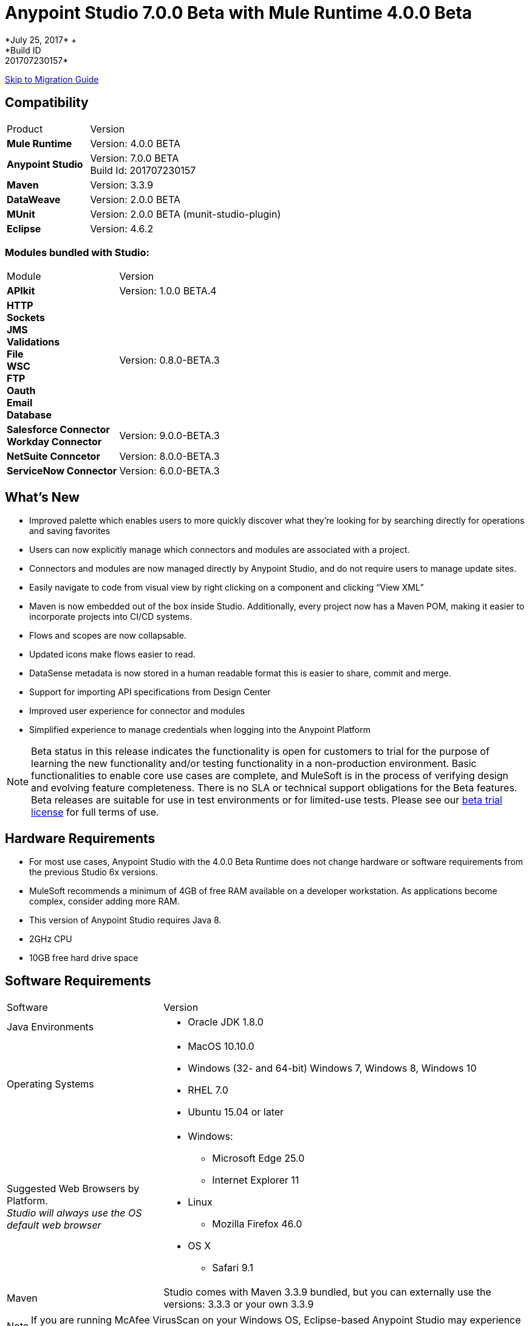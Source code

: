 = Anypoint Studio 7.0.0 Beta with Mule Runtime 4.0.0 Beta
*July 25, 2017* +
*Build ID: 201707230157*

xref:migration[Skip to Migration Guide]

== Compatibility

[cols="30a,70a"]
|===
| Product | Version
| *Mule Runtime*
| Version: 4.0.0 BETA

|*Anypoint Studio*
|Version: 7.0.0 BETA  +
Build Id: 201707230157

|*Maven*
|Version: 3.3.9

|*DataWeave* +
|Version: 2.0.0 BETA

|*MUnit* +
|Version: 2.0.0 BETA (munit-studio-plugin)

|*Eclipse* +
|Version: 4.6.2

|===

=== Modules bundled with Studio:

[cols="30a,70a"]
|===
| Module | Version
| *APIkit*
| Version:  1.0.0 BETA.4

|*HTTP* +
*Sockets* +
*JMS* +
*Validations* +
*File* +
*WSC* +
*FTP* +
*Oauth* +
*Email* +
*Database*
|Version: 0.8.0-BETA.3

|*Salesforce Connector* +
*Workday Connector*
|Version:  9.0.0-BETA.3

|*NetSuite Conncetor* +
|Version:  8.0.0-BETA.3

|*ServiceNow Connector* +
|Version: 6.0.0-BETA.3
|===

== What's New

* Improved palette which enables users to more quickly discover what they’re looking for by searching directly for operations and saving favorites
* Users can now explicitly manage which connectors and modules are associated with a project.
* Connectors and modules are now managed directly by Anypoint Studio, and do not require users to manage update sites.
* Easily navigate to code from visual view by right clicking on a component and clicking “View XML”
* Maven is now embedded out of the box inside Studio. Additionally, every project now has a Maven POM, making it easier to incorporate projects into CI/CD systems.
* Flows and scopes are now collapsable.
* Updated icons make flows easier to read.
* DataSense metadata is now stored in a human readable format this is easier to share, commit and merge.
* Support for importing API specifications from Design Center
* Improved user experience for connector and modules
* Simplified experience to manage credentials when logging into the Anypoint Platform


[NOTE]
--
Beta status in this release indicates the functionality is open for customers to trial for the purpose of learning the new functionality and/or testing functionality in a non-production environment. Basic functionalities to enable core use cases are complete, and MuleSoft is in the process of verifying design and evolving feature completeness. There is no SLA or technical support obligations for the Beta features. Beta releases are suitable for use in test environments or for limited-use tests.  Please see our link:https://www.mulesoft.com/legal/product-trial-commercialfree-licenses[beta trial license] for full terms of use.
--

== Hardware Requirements

* For most use cases, Anypoint Studio with the 4.0.0 Beta Runtime does not change hardware or software requirements from the previous Studio 6x versions.
* MuleSoft recommends a minimum of 4GB of free RAM available on a developer workstation. As applications become complex, consider adding more RAM.
* This version of Anypoint Studio requires Java 8.

* 2GHz CPU
* 10GB free hard drive space

== Software Requirements

[cols="30a,70a"]
|===
| Software | Version
|Java Environments
| * Oracle JDK 1.8.0
|Operating Systems |* MacOS 10.10.0 +
* Windows (32- and 64-bit) Windows 7, Windows 8, Windows 10 +
* RHEL 7.0 +
* Ubuntu 15.04 or later
|Suggested Web Browsers by Platform. +
_Studio will always use the OS default web browser_ | * Windows: +
** Microsoft Edge 25.0  +
** Internet Explorer 11 +
* Linux +
** Mozilla Firefox 46.0  +
* OS X +
** Safari 9.1
| Maven
| Studio comes with Maven 3.3.9 bundled, but you can externally use the versions: 3.3.3 or your own  3.3.9
|===

[NOTE]
--
If you are running McAfee VirusScan on your Windows OS, Eclipse-based Anypoint Studio may experience negative performance impacts. McAfee has suggested the following remedy link:https://kc.mcafee.com/corporate/index?page=content&id=KB58727[options].
--

== Known Issues

* DataWeave editor does not support regex as function parameters STUDIO-9069
* Metadata: can not create XML types from samples that contains CDATA STUDIO-9436
* Application-types file is not updated when deleting MP from XML view. STUDIO-9505
* Metadata tree is not being updated for Flows. STUDIO-9522
* Dependencies are not refreshed properly if the pom is updated while the dependencies are being resolved.STUDIO-9540
* APIKit does not support metadata
* First time you create a MUnit test from a Flow you get a message saying that you have to wait for the dependencies to be added to the project and then try again. +
Some existing features in Studio 6.x are not yet supported in Studio 7: Domains, Custom Policies, APISync, Anypoint Private Cloud, Gateway runtime connectivity.
* To be able to deploy a project which uses the runtime 4.0.0 into Cloudhub you need to have certain permissions in your Anypoint Platform user to see runtime 4.0.0 when deploying it.
* Anypoint Studio uses your configured default browser to display web content such as Exchange and the Runtime Manager UI when deploying an application to Anypoint Platform. If your default internet browser does not display this content correctly, you can configure Anypoint Studio to use a Mozilla/XULRunner runtime environment as the underlying renderer for the Web UI. See link:/anypoint-studio/v/7/troubleshoot-studio-issues-faq[Troubleshooting Studio] for more information.
* Mule modules needs to provide icons, today many of the modules have the generic icon. MULE-11437
* XML Metadata is not generated correctly when the provided sample has namespaces. MULE-12859
* Validation error when required attribute is written with double quotes in a Choice expression. STUDIO-9386
* Generated UI in Mule properties editors for Modules that use Map<String,List<String>> type of structures such as MongoDB will not work. STUDIO-9570
* Includes are not resolved correctly when creating a new apikit project.  STUDIO-9573
* Running application "Pom.xml" is not updated when changing dependencies. STUDIO-9148
* Mule plugins with snapshot versions should always be regenerated.STUDIO-8716
* DataSense does not work for connectors not shipped with Studio. STUDIO-9591
== Migration Guide

Studio 7 only supports Mule 4 projects. The structure of the project, export format, xml and scripting language are different. For the beta, users must migrate Mule 3 projects to Mule 4 manually, before they can be used in Studio 7. Please see the Mule migration guide for more information.


== JIRA Ticket List for Anypoint Studio

=== Tasks

* STUDIO-5560 - Make all containers collapsible
* STUDIO-6797 - Define embedded documentation experience
* STUDIO-7505 - Move to java 8
* STUDIO-7664 - Update autocompletion to use the new Metadata Model
* STUDIO-7665 - Update studio metadata cache to use the new Medatada model
* STUDIO-7666 - POC: Have a mule running in background to make datasense requests
* STUDIO-7667 - Update Metadata explorer to use the new Medata Data model
* STUDIO-7668 - Define migration strategy for metadata
* STUDIO-7669 - Update Studio metadata propagation to use the new metadata model
* STUDIO-7670 - Create a Datasense Mule agent client
* STUDIO-7675 - Create Metadata request using the new Metadata model
* STUDIO-7767 - Update SAP Connector to generate the new metadata model
* STUDIO-8058 - Load extension from mule server
* STUDIO-8059 - Remove datamapper code from studio 7 branch
* STUDIO-8066 - Use RAML parser v2 for RAML 0.8
* STUDIO-8093 - POC: Change studio model to use the native XML editor model
* STUDIO-8119 - Add MUnit to studio 7 build when there is a mule 4 working version
* STUDIO-8141 - Add mechanism to override editors provided by connectors
* STUDIO-8288 - Remove black list when all elements are in place
* STUDIO-8356 - Use the DisplayName property provided by the extensions to generate the caption
* STUDIO-8360 - Rename icons so that they match the name of the generated ones
* STUDIO-8361 - Create a sockets icon for Mule 4
* STUDIO-8362 - Refactor icons cache
* STUDIO-8377 - Define UI for configuring elements that can be defined inline, globaly or by expression
* STUDIO-8400 - Reduce maven startup/download time (prepackage m2 repo)
* STUDIO-8401 - Add Mule extensions to project from exchange
* STUDIO-8406 - Add test connecton in SDK generated editor, for extensions that have connection providers
* STUDIO-8434 - Review validation connector for mule 4
* STUDIO-8436 - Review DFL test for mule 4
* STUDIO-8452 - Add an option to collapse or expand all flows/containers
* STUDIO-8458 - Add an APIKit version compatible with mule 4
* STUDIO-8568 - Review with Mule, what core modules will be handled as external modules
* STUDIO-8622 - ExtensionModel should be loaded using the runtime-tooling-client
* STUDIO-8665 - DW: validate Drag and Drop code generation changes
* STUDIO-8709 - Remove zip type from mule plugin dependencias, as we need to depend from jars
* STUDIO-8729 - Add a maven populate task for mule-plugins that don't come with the distribution
* STUDIO-8752 - Verify that extension's streaming strategy is correctly integrated
* STUDIO-8777 - Remove transactional element
* STUDIO-8786 - Remove OGNL Expression Language
* STUDIO-8787 - Rename attributes that changed in mule core xsd
* STUDIO-8789 - Remove threading profile as child element
* STUDIO-8790 - Remove unsupported elements
* STUDIO-8791 - Remove jersey module from Studio 7
* STUDIO-8792 - Remove validations module from mule 4
* STUDIO-8815 - Rename block scope to try
* STUDIO-8816 - Reenable custom metadata actions in DW
* STUDIO-8821 - Remove poll-wrapping options
* STUDIO-8828 - Define the design for the Properties View "Shell"
* STUDIO-8834 - Define the design for field validation
* STUDIO-8835 - Make a list of all generated UI cases
* STUDIO-8836 - Define the design for each generated UI case
* STUDIO-8842 - Understand the HTTP Listener/Request domain model
* STUDIO-8843 - Mockups of HTTP Request general properties
* STUDIO-8844 - Mocks for HTTP configuration Overrides
* STUDIO-8845 - Mocks for HTTP Listener configuration overrides
* STUDIO-8846 - Mocks for HTTP Listener response Settings
* STUDIO-8847 - Spike on incorporating custom editor components
* STUDIO-8848 - Change Exchange URL to version 2.0 by default
* STUDIO-8859 - DW: Change grammar according to new DW schema
* STUDIO-8916 - Remove Watermark (Poll)
* STUDIO-8917 - Remove Flow processing Strategy
* STUDIO-8918 - Rename idempotent redelivery policy in Studio to Redelivery Policy
* STUDIO-8932 - Make the "Map to" field editable.
* STUDIO-8933 - Remove "Add libraries..." option
* STUDIO-8936 - Use Mule 4 M6/SNAPSHOT in Studio 7
* STUDIO-8937 - Update Eclipse framework to 4.6.3
* STUDIO-8948 - Change mule-app.properties to mule-artifact.properties
* STUDIO-8953 - Create icon grid & guidelines
* STUDIO-8954 - Improve DataSense fetching and propagation performance
* STUDIO-8958 - Technical Spike on APIKit Console integration
* STUDIO-8964 - Update of HTTP Request mocks based on feedback
* STUDIO-9010 - Review Metadata related UX when for some reason the Service mule instance can not be started
* STUDIO-9026 - Automatic repository/credentials management for Exchange in pom.xml
* STUDIO-9027 - When adding extensions from Exchange, required extensions should be informed/added
* STUDIO-9039 - Remove CXF from Studio
* STUDIO-9056 - Remove Anypoint Platform for Apis preference page.
* STUDIO-9059 - Bundle core modules in Studio 7
* STUDIO-9083 - Create/migrate missing Canvas/Palette icon images
* STUDIO-9156 - Remove Context Properties Placeholder from Global Elements
* STUDIO-9159 - Make RAML 1.0 default in Studio 7
* STUDIO-9189 - Remove src/main/api folder from the project structure
* STUDIO-9193 - Remove analytics preference page and Make Studio better pop up for Beta
* STUDIO-9194 - Remove OnPrem preference page for Beta
* STUDIO-9197 - Remove Connectors preference page
* STUDIO-9206 - Boolean Field Improvements
* STUDIO-9240 - Remove compatibility icons from new project dialog
* STUDIO-9241 - Remove XSD Validations option from Preference menu
* STUDIO-9288 - Point embedded container repository to Mule Beta Version
* STUDIO-9291 - Update What's new for Studio 7 BETA
* STUDIO-9395 - Bundle Embedded Container EE dependencies
* STUDIO-9429 - Define which Update sites will come with Studio 7 BETA
* STUDIO-9468 - Update log4j template
* STUDIO-9495 - Improvements in UI for Publish to Exchange fields
* STUDIO-9529 - Inline & Tables - size by default (Beta fix)
* STUDIO-9561 - Remove Publish to Exchange option
* STUDIO-9491 - Implement improvement of message when overwriting files from Design System

=== Enhancement Request

* STUDIO-7436 - Allow studio to discover and instantiate ExtensionModels
* STUDIO-7525 - Add support for SDK message sources
* STUDIO-7593 - Support SDK maps
* STUDIO-7655 - Support new Metadata Model when generating editor for extensions
* STUDIO-7750 - Create new metadata model from JSON Example
* STUDIO-7751 - Create new metadata model from XML Example
* STUDIO-7752 - Create new metadata model from CSV
* STUDIO-7753 - Create new metadata model from custom MAP
* STUDIO-7764 - Allow mule4 extensions to show operations by configuration
* STUDIO-7966 - Refresh operations combo when the config changes
* STUDIO-8172 - Add support for inline TLS Context editor when generating editors for extensions
* STUDIO-8181 - Support New Mule Message
* STUDIO-8204 - Add New Mule 4 External Connectors
* STUDIO-8342 - Improve UX when configuring optional boolean fields
* STUDIO-8344 - Load the Types from the extension model types field
* STUDIO-8348 - Define UI for org.mule.runtime.api.metadata.MediaType for generated editors.xml
* STUDIO-8359 - Use the @Placement information to generate the extensionsUI
* STUDIO-8388 - Use the display name to populate the combos for the connection providers
* STUDIO-8413 - Implement DataSense fetching and propagation
* STUDIO-8429 - Spike on Custom HTTP Editor UI
* STUDIO-8457 - Provide some feedback to the user when terminating a mule
* STUDIO-8480 - Implement type fetching for DataSense
* STUDIO-8490 - Add support for Metadata in new extensions when generating editors.xml
* STUDIO-8529 - DW 2.0 editor changes for Studio 7
* STUDIO-8544 - Spike on how to enable Mule Modules (external contribution) to contribute to the error handling
* STUDIO-8567 - Add UI support for external libraries for SDK Mule Modules
* STUDIO-8575 - Add support for SDK Notifications Module
* STUDIO-8642 - Palette: add ability to search modules in exchange and add them to the Pom / Palette
* STUDIO-8662 - DW: Add the ability to create variables in the input tree and define it's type as well as Payload Type
* STUDIO-8663 - DW: adapt Sample Data editor
* STUDIO-8664 - DW: adapt preview to DW 2.0
* STUDIO-8669 - Editors: Calculate Spacing based on the longest string in a group
* STUDIO-8672 - Editors: Radio Booleans should have a default value set
* STUDIO-8674 - Editors: Radio booleans should have a None / Default option to be selected
* STUDIO-8679 - Editors: Background in Validation global config Radio Buttons is too dark
* STUDIO-8682 - Allow user to go to the search result list from the search filter when hitting down
* STUDIO-8684 - Improve labels for favorites when there are name collisions
* STUDIO-8698 - Improve tabs order for generated editors
* STUDIO-8764 - Mule app project should come with a mule-application.json instead of a mule-deploy.properties
* STUDIO-8775 - Add support for DW inside multiline text editors
* STUDIO-8817 - Improve autogenerated global config UI
* STUDIO-8818 - Improve properties UX
* STUDIO-8820 - Change Poll from scope to MP
* STUDIO-8827 - Move Studio icons to a separate plugin
* STUDIO-8829 - Remove old themes/have only one theme
* STUDIO-8832 - Change old icons
* STUDIO-8837 - Spike on Custom Editors for Studio
* STUDIO-8838 - Support for adding required libraries to components in pom.xml
* STUDIO-8854 - Support publish Studio projects to Exchange 2.0
* STUDIO-8856 - Add support for consumption of Smart Connectors
* STUDIO-8858 - Add Custom Types support for DataSense (CSV, XML, JSON, Objects)
* STUDIO-8863 - Get Templates/Examples from Exchange 2.0
* STUDIO-8895 - Search for Modules from Exchange: Environment setup / test data.
* STUDIO-8897 - Search for Modules from Exchange. Define UI/UX.
* STUDIO-8898 - Search for Modules from Exchange. Create Client.
* STUDIO-8901 - Change mule-deploy.properties to mule-app.json.
* STUDIO-8902 - Bundle Packager M3 into Studio
* STUDIO-8903 - Threading Configuration improvements
* STUDIO-8904 - Define how to show MUnit in the palette
* STUDIO-8905 - Add support for MUnit Assertions DSL
* STUDIO-8906 - Add support for MUnit Mocking DSL
* STUDIO-8907 - Add support for MUnit Error Handling
* STUDIO-8908 - MUnit Test Tagging
* STUDIO-8909 - Run MUnit tests in Studio 7
* STUDIO-8910 - Review Studio Project export
* STUDIO-8911 - Import a standard Studio project from exported file
* STUDIO-8920 - Migrate idempotent-message-filter to new element
* STUDIO-8922 - DataSense fetching and propagation for WSC
* STUDIO-8923 - Implement Custom HTTP Editor for Request
* STUDIO-8926 - Modify New Project dialog to support APIKit for Mule 4
* STUDIO-8927 - Use APIKit for Mule 4 to scaffold new projects based on Raml files
* STUDIO-8947 - Allow decorating bottom-right and bottom-left sides of a container
* STUDIO-8962 - Error Handling: Extension model based editors must use this base element in order to support Error Mappings
* STUDIO-8965 - Change default log4j2-test.xml
* STUDIO-9018 - Trigger plugin resolution when modifying pom through MavenMuleProjectDecorator
* STUDIO-9050 - Review support for the different kind of mule-application packages
* STUDIO-9095 - Put the host and port fields on the top of the section in the HTTP global configuration
* STUDIO-9117 - HTTP Request: add None placeholder to the Combo options in Proxy, Authentication and Reconnection
* STUDIO-9129 - [Publish to Exchange 2.0] Create a dialog with artifact type, progress bar, information and cancellation button
* STUDIO-9131 - [Publish to Exchange 2.0] Show an Exchange 2.0 link to the artifact after a successful publishing
* STUDIO-9132 - [Publish to Exchange 2.0] Create reusable Login Widget
* STUDIO-9141 - [VCS integration] Add support for "Import from VCS"
* STUDIO-9155 - [Autogenerated UX] Use tabs in editors to prevent long lists of attributes.
* STUDIO-9157 - Adapt to changes in the transform element.
* STUDIO-9158 - Adapt changes done to the scheduler component
* STUDIO-9195 - Create feature to package EmbeddedContainer required libraries
* STUDIO-9257 - Upgrade mule maven plugin version property name on app pom
* STUDIO-9340 - Improve message for overwriting the file when importing from Design System
* STUDIO-9404 - [VCS] Add validation when there are not projects listed for that business group
* STUDIO-9405 - [VCS] "Show more" button should not be displayed when there are not more projects to show.

=== Epic

* STUDIO-8290 - Palette Re-design
* STUDIO-8364 - Error Handling
* STUDIO-8374 - Maven Support in Studio 7
* STUDIO-8409 - Connectivity Testing & DataSense Epic for Studio 7
* STUDIO-8422 - DWEL in Studio 7
* STUDIO-8444 - Exchange 2.0 - Studio 7.0 Integration
* STUDIO-8607 - Custom HTTP Editors
* STUDIO-8619 - Improve generated Editors
* STUDIO-8819 - Mule 4 syntax changes
* STUDIO-8822 - ApiKit integration for Studio 7
* STUDIO-8823 - MUnit integration for Studio 7

== Support

* Access link:http://forums.mulesoft.com/[MuleSoft’s Forum] to pose questions and get help from Mule’s broad community of users.
* To access MuleSoft’s expert support team link:https://www.mulesoft.com/support-and-services/mule-esb-support-license-subscription[subscribe to Mule ESB Enterprise] and log in to MuleSoft’s link:http://www.mulesoft.com/support-login[Customer Portal].

